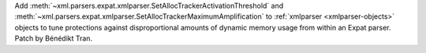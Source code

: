 Add :meth:`~xml.parsers.expat.xmlparser.SetAllocTrackerActivationThreshold`
and :meth:`~xml.parsers.expat.xmlparser.SetAllocTrackerMaximumAmplification`
to :ref:`xmlparser <xmlparser-objects>` objects to tune protections against
disproportional amounts of dynamic memory usage from within an Expat parser.
Patch by Bénédikt Tran.
